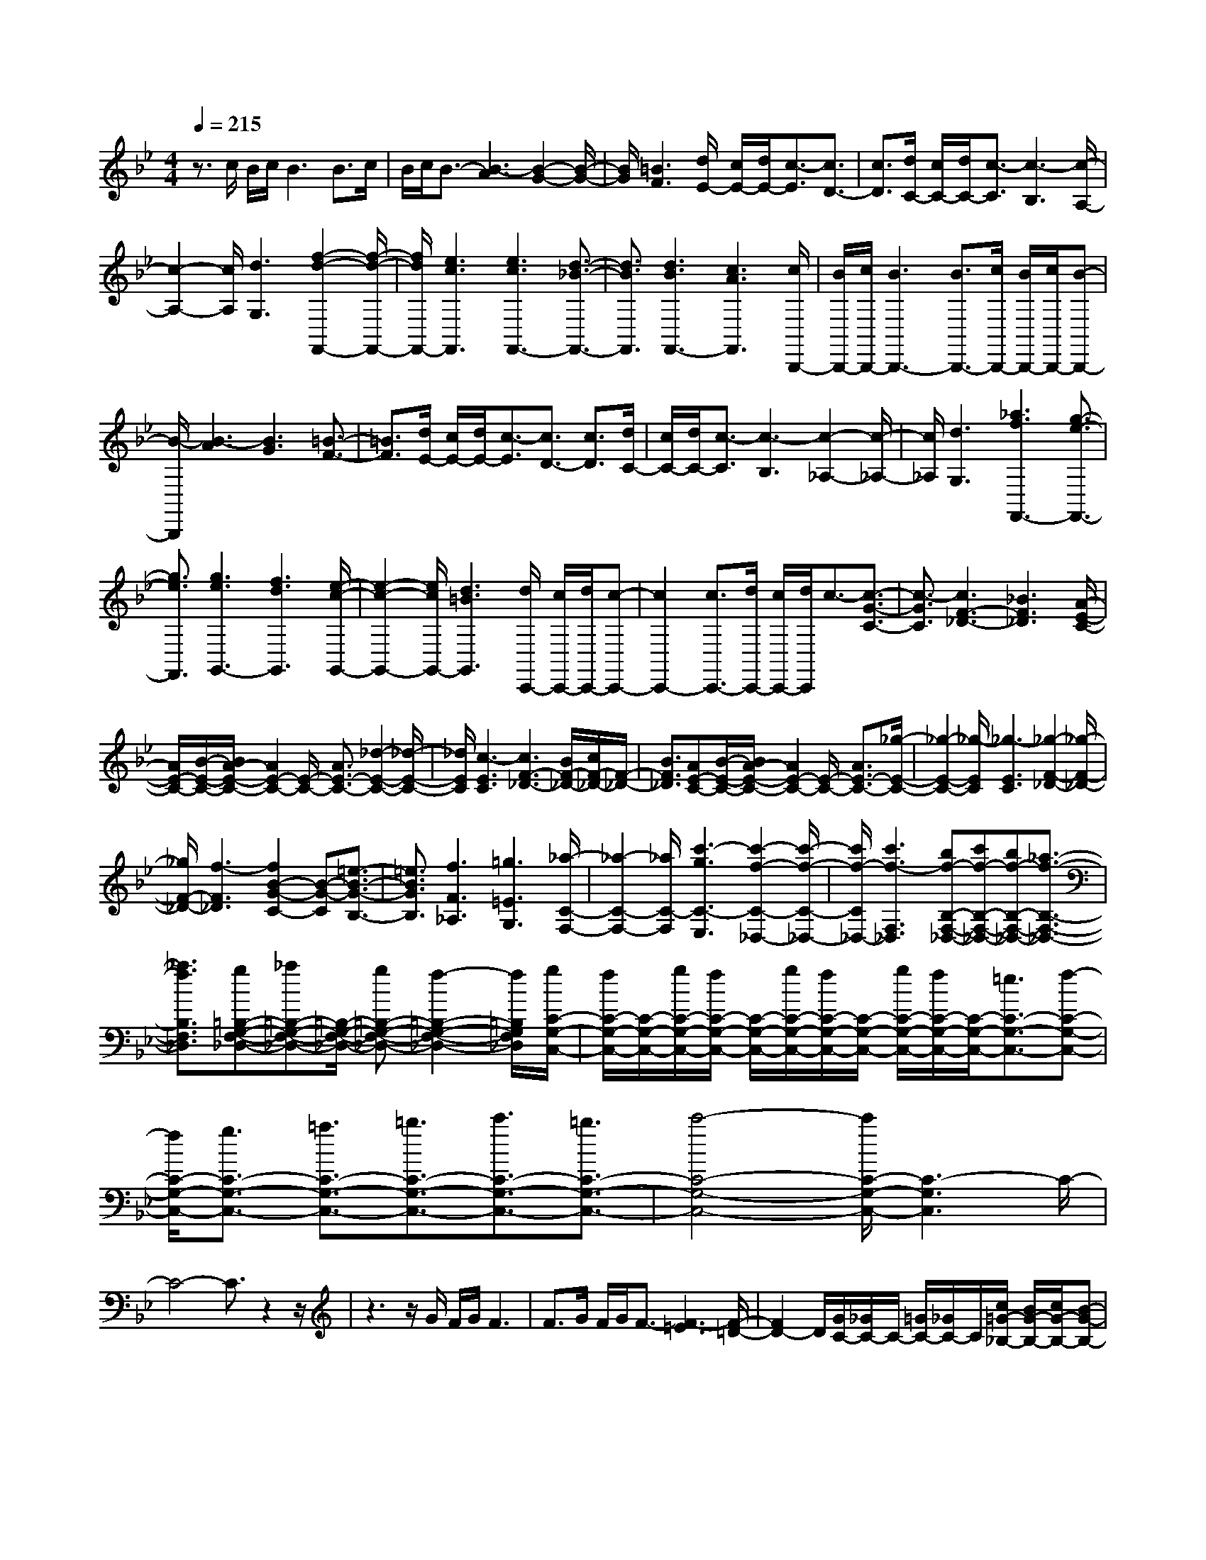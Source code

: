 % input file /home/ubuntu/MusicGeneratorQuin/training_data/scarlatti/K544.MID
X: 1
T: 
M: 4/4
L: 1/8
Q:1/4=215
K:Bb % 2 flats
%(C) John Sankey 1998
%%MIDI program 6
%%MIDI program 6
%%MIDI program 6
%%MIDI program 6
%%MIDI program 6
%%MIDI program 6
%%MIDI program 6
%%MIDI program 6
%%MIDI program 6
%%MIDI program 6
%%MIDI program 6
%%MIDI program 6
z3/2c/2 B/2c/2B3 B>c|B/2c/2B3/2-[B3-A3][B2-G2-][B/2-G/2-]|[B/2G/2][=B3F3][d/2E/2-] [c/2E/2-][d/2E/2-][c3/2-E3/2][c3/2D3/2-]|[c3/2D3/2][d/2C/2-] [c/2C/2-][d/2C/2-][c3/2-C3/2][c3-B,3][c/2-A,/2-]|
[c2-A,2-] [c/2A,/2][d3G,3][f2-d2-F,,2-][f/2-d/2-F,,/2-]|[f/2d/2F,,/2-][e3c3F,,3][e3c3F,,3-][d3/2-_B3/2-F,,3/2-]|[d3/2B3/2F,,3/2][d3B3F,,3-][c3A3F,,3][c/2B,,,/2-]|[B/2B,,,/2-][c/2B,,,/2-][B3B,,,3-] [B3/2B,,,3/2-][c/2B,,,/2-] [B/2B,,,/2-][c/2B,,,/2-][B-B,,,-]|
[B/2-B,,,/2][B3-A3][B3G3][=B3/2-F3/2-]|[=B3/2F3/2][d/2E/2-] [c/2E/2-][d/2E/2-][c3/2-E3/2][c3/2D3/2-] [c3/2D3/2][d/2C/2-]|[c/2C/2-][d/2C/2-][c3/2-C3/2][c3-B,3][c2-_A,2-][c/2-_A,/2-]|[c/2_A,/2][d3G,3][_a3f3F,,3-][g3/2-e3/2-F,,3/2-]|
[g3/2e3/2F,,3/2][g3e3G,,3-][f3d3G,,3][e/2-c/2-G,,/2-]|[e2-c2-G,,2-] [e/2c/2G,,/2-][d3=B3G,,3][d/2C,,/2-] [c/2C,,/2-][d/2C,,/2-][c-C,,-]|[c2C,,2-] [c3/2C,,3/2-][d/2C,,/2-] [c/2C,,/2-][d/2C,,/2]c3/2-[c3/2-G3/2-C3/2-]|[c3/2-G3/2C3/2][c3F3-_D3-][_B3F3_D3][A/2-E/2-C/2-]|
[A/2E/2-C/2-][B/2-E/2-C/2-][B/2A/2-E/2-C/2-][A2E2-C2-][E/2-C/2-] [A3/2E3/2-C3/2-][_d2-E2-C2-][_d/2-E/2-C/2-]|[_d/2E/2C/2][c3-E3C3][c3F3-_D3-][B/2F/2-_D/2-][c/2F/2-_D/2-][F/2-_D/2-]|[B3/2F3/2_D3/2][AE-C-][B/2-E/2-C/2-][B/2A/2-E/2-C/2-][A2E2-C2-][E/2-C/2-] [A3/2E3/2-C3/2-][_g/2-E/2-C/2-]|[_g2-E2-C2-] [_g/2-E/2C/2][_g3-E3C3][_g2-F2-_D2-][_g/2-F/2-_D/2-]|
[_g/2F/2-_D/2-][f3-F3_D3][f2B2-G2-C2-][B-G-C][=e3/2-B3/2-G3/2-B,3/2-]|[=e3/2B3/2G3/2B,3/2][f3F3_A,3][=g3=E3G,3][_a/2-C/2-F,/2-]|[_a2-C2-F,2-] [_a/2C/2-F,/2][c'3-g3C3-E,3][c'2-f2-C2-_D,2-][c'/2-f/2-C/2-_D,/2-]|[c'/2f/2-C/2_D,/2-][c'3f3-F,3_D,3][bf-B,-F,-_D,-][c'f-B,-F,-_D,-][bf-B,-F,-_D,-][_a3/2-f3/2-B,3/2-F,3/2-_D,3/2-]|
[_a3/2f3/2B,3/2F,3/2_D,3/2][g=B,-G,-F,-_D,-][_a=B,-G,-F,-_D,-][=B,/2-G,/2-F,/2-_D,/2-] [g=B,-G,-F,-_D,-][f2-=B,2-G,2-F,2-_D,2-][f/2=B,/2G,/2F,/2_D,/2][g/2C/2-G,/2-C,/2-]|[f/2C/2-G,/2-C,/2-][C/2-G,/2-C,/2-][g/2C/2-G,/2-C,/2-][f/2C/2-G,/2-C,/2-] [C/2-G,/2-C,/2-][g/2C/2-G,/2-C,/2-][f/2C/2-G,/2-C,/2-][C/2-G,/2-C,/2-] [g/2C/2-G,/2-C,/2-][f/2C/2-G,/2-C,/2-][C/2-G,/2-C,/2-][=e3/2C3/2-G,3/2-C,3/2-][f-C-G,-C,-]|[f/2C/2-G,/2-C,/2-][g3/2C3/2-G,3/2-C,3/2-] [=a3/2C3/2-G,3/2-C,3/2-][=b3/2C3/2-G,3/2-C,3/2-][c'3/2C3/2-G,3/2-C,3/2-][=b3/2C3/2-G,3/2-C,3/2-]|[c'4-C4-G,4-C,4-] [c'/2C/2-G,/2-C,/2-][C3-G,3C,3]C/2-|
C4- C3/2z2z/2|z3z/2G/2 F/2G/2F3|F>G F/2G/2F3/2-[F3-=E3][F/2-=D/2-]|[F2D2-] D/2[G/2C/2-][_G/2C/2-]C/2- [=G/2C/2-][_G/2C/2-]C/2[c/2=G/2-_B,/2-] [B/2G/2-B,/2-][c/2G/2-B,/2-][B-G-B,-]|
[B/2-G/2-B,/2][B3/2G3/2-=A,3/2-] [B3/2G3/2-A,3/2][c/2G/2-G,/2-] [B/2G/2-G,/2-][c/2G/2-G,/2-][B3/2-G3/2-G,3/2][B3/2-G3/2-F,3/2-]|[B3/2-G3/2-F,3/2][B3G3=E,3][c/2F/2-=D,/2-][=B/2F/2-D,/2-][F/2-D,/2-] [c/2F/2-D,/2-][=B/2F/2-D,/2-][F/2D,/2][c/2-=E/2-C/2-C,/2-]|[c2-=E2-C2-C,2-] [c/2-=E/2-C/2C,/2-][c3/2=E3/2-B,3/2-C,3/2-] [c3/2=E3/2B,3/2C,3/2-][c2-F2-A,2-C,2-][c/2-F/2-A,/2-C,/2-]|[c/2-F/2A,/2C,/2-][c3-G3G,3C,3][c3A3-F,3-][f3/2-A3/2-F,3/2-A,,3/2-]|
[f3/2A3/2F,3/2A,,3/2][=e3/2B,,3/2-][=d3/2B,,3/2][c3/2D,3/2-] [_B3/2D,3/2][B/2-C,/2-]|[BC,-][A3/2C,3/2-][G3/2C,3/2-] [F3/2C,3/2-][A/2C,/2-C,,/2-] [G/2C,/2-C,,/2-][C,/2-C,,/2-][A/2C,/2-C,,/2-][G/2C,/2-C,,/2-]|[C,/2-C,,/2-][A/2C,/2-C,,/2-][G/2C,/2-C,,/2-][C,/2-C,,/2-] [F/2C,/2-C,,/2-][G/2C,/2C,,/2]z/2[F/2F,,/2-] [G/2F,,/2-]F,,/2-[F3F,,3-]|[F3/2F,,3/2-][G/2F,,/2-] [F/2F,,/2-][G/2F,,/2-][F3/2-F,,3/2][F3-=E3][F/2-D/2-]|
[F2-D2-] [F/2D/2][G/2C/2-][_G/2C/2-]C/2- [=G/2C/2-][_G/2C/2-]C/2[c/2=G/2-B,/2-] [B/2G/2-B,/2-][c/2G/2-B,/2-][B-G-B,-]|[B/2-G/2-B,/2][B3/2G3/2-A,3/2-] [B3/2G3/2-A,3/2][c/2G/2-G,/2-] [B/2G/2-G,/2-][c/2G/2-G,/2-][B3/2-G3/2-G,3/2][B3/2-G3/2-F,3/2-]|[B3/2-G3/2F,3/2][B3=E,3][c/2F/2-D,/2-][=B/2F/2-D,/2-][F/2-D,/2-] [c/2F/2-D,/2-][=B/2F/2-D,/2-][F/2D,/2][c/2-=E/2-C/2-C,/2-]|[c2-=E2-C2-C,2-] [c/2-=E/2-C/2C,/2-][c3/2=E3/2-B,3/2-C,3/2-] [c3/2=E3/2B,3/2C,3/2-][c2-F2-A,2-C,2-][c/2-F/2-A,/2-C,/2-]|
[c/2-F/2A,/2C,/2-][c3-G3G,3C,3][c3A3-F,3-][f3/2-A3/2-F,3/2-A,,3/2-]|[f3/2A3/2F,3/2A,,3/2][=e3/2B,,3/2-][d3/2B,,3/2][c3/2D,3/2-] [_B3/2D,3/2][A/2-C,/2-]|[AC,-][G3/2C,3/2-][F3/2C,3/2-] [G3/2C,3/2-][A/2C,/2-C,,/2-] [G/2C,/2-C,,/2-][C,/2-C,,/2-][A/2C,/2-C,,/2-][G/2C,/2-C,,/2-]|[C,/2-C,,/2-][A/2C,/2-C,,/2-][G/2C,/2-C,,/2-][C,/2-C,,/2-] [F/2C,/2-C,,/2-][G/2C,/2-C,,/2-][C,/2C,,/2][F4-F,,4-][F/2-F,,/2-]|
[F8-F,,8-]|[F2-F,,2-] [F/2F,,/2]z3d/2 c/2d/2c-|c2 c>d c/2d/2c3/2-[c3/2-B3/2-]|[c3/2-B3/2][c3A3][_d3B3G3][=d/2-A/2-_G/2-]|
[d2-A2-_G2-] [d/2-A/2-_G/2][d3-A3-=E3][d2-A2-D2-][d/2-A/2-D/2-]|[d/2A/2D/2][_e3C3][d3-=B,3][d/2_A,/2-][c/2_A,/2-]_A,/2-|[=B/2_A,/2-][c/2_A,/2-]_A,/2[c3-G,3-][c3_A3G,3-][=B/2-=G/2-G,/2-]|[=B2-G2-G,2-] [=B/2G/2G,/2-][_a3F3G,3][g2-=E2-][g/2-=E/2-]|
[g/2-=E/2][g/2_D/2-][f/2_D/2-]_D/2- [=e/2_D/2-][f/2_D/2-]_D/2[f3-C3-][f3/2-_d3/2-C3/2-]|[f3/2_d3/2C3/2-][=e3c3C3-][_d'3_B3C3][c'/2-=A/2-]|[c'2-A2-] [c'/2-A/2][c'/2_G/2-][_b/2_G/2-]_G/2- [=a/2_G/2-][b/2_G/2-]_G/2[b2-F2-][b/2-F/2-]|[b/2-F/2-][b3_g3F3-][a3f3F3-][a3/2-_e3/2-F3/2-]|
[a3/2e3/2F3/2][b3_d3][_a3B3][_g/2-e/2-]|[_g/2e/2-][_a/2-e/2-][_a/2_g/2-e/2-][_g/2e/2-] e/2[b3-f3_d3][b2-e2-=B2-][b/2-e/2-=B/2-]|[b/2e/2-=B/2-][_a3e3-=B3][_g3-e3_B3][_g/2=d/2-_A/2-][fd-_A-]|[ed-_A-][f/2-d/2_A/2][f/2e/2-_G/2-] [e2-_G2-] [e/2_G/2][f3F3][_g/2-_E/2-]|
[_g2-E2-] [_g/2E/2][B3_D3][=A2-E2-C2-][A/2-E/2-C/2-]|[A/2E/2C/2][c/2_D/2-_B,/2-][B/2_D/2-B,/2-][_D/2-B,/2-] [A/2_D/2-B,/2-][B/2_D/2-B,/2-][_D/2B,/2][c3C3=A,3][_d3/2-_D3/2-B,3/2-]|[_d3/2_D3/2B,3/2][f/2E/2-B,/2-_G,/2-] [e/2E/2-B,/2-_G,/2-][f/2E/2-B,/2-_G,/2-][e3/2E3/2-B,3/2-_G,3/2-][_d3E3B,3_G,3][_d/2=E/2-C/2-B,/2-_G,/2-]|[c/2=E/2-C/2-B,/2-_G,/2-][_d/2=E/2-C/2-B,/2-_G,/2-][c3/2=E3/2-C3/2-B,3/2-_G,3/2-][B3=E3C3B,3_G,3][c/2F/2-C/2-F,/2-] [B/2F/2-C/2-F,/2-][F/2-C/2-F,/2-][c/2F/2-C/2-F,/2-][B/2F/2-C/2-F,/2-]|
[F/2-C/2-F,/2-][c/2F/2-C/2-F,/2-][B/2F/2-C/2-F,/2-][F/2-C/2-F,/2-] [c/2F/2-C/2-F,/2-][B/2F/2-C/2-F,/2-][F/2-C/2-F,/2-][A3/2F3/2-C3/2-F,3/2-][B3/2F3/2-C3/2-F,3/2-][c3/2F3/2-C3/2-F,3/2-]|[=d3/2F3/2-C3/2-F,3/2-][=e3/2F3/2-C3/2-F,3/2-][f3/2F3/2-C3/2-F,3/2-][=e3/2F3/2-C3/2-F,3/2-] [f2-F2-C2-F,2-]|[f3-F3-C3-F,3-][f/2-F/2-C/2F,/2-][f/2F/2-F,/2-] [F3/2-F,3/2]F2-F/2|z8|
z3/2c/2 B/2c/2B3 B>c|B/2c/2B3/2-[B3-A3][B2-=G2-][B/2-G/2-]|[B/2G/2][=B3F3][f/2c/2-_E/2-] [_e/2c/2-E/2-][f/2c/2-E/2-][e3/2-c3/2-E3/2][e3/2c3/2-=D3/2-]|[e3/2c3/2-D3/2][f/2c/2-C/2-] [e/2c/2-C/2-][f/2c/2-C/2-][e3/2-c3/2-C3/2][e3-c3-B,3][e/2-c/2-A,/2-]|
[e2-c2-A,2-] [e/2c/2A,/2][=e3_B3=G,3][f2-A2-F2-F,2-][f/2-A/2-F/2-F,/2-]|[f/2-A/2-F/2F,/2-][f3/2A3/2-E3/2-F,3/2-] [f3/2A3/2E3/2F,3/2-][f3-B3D3F,3-][f3/2-c3/2-C3/2-F,3/2-]|[f3/2-c3/2C3/2F,3/2][f3d3-B,3-][b3d3B,3D,3][=a/2-_E,/2-]|[aE,-][=g3/2E,3/2-][f3/2E,3/2-] [_e3/2E,3/2][e3/2F,3/2-][d-F,-]|
[d/2F,/2-][c3/2F,3/2-] [B3/2F,3/2-][d/2F,/2-F,,/2-] [c/2F,/2-F,,/2-][F,/2-F,,/2-][d/2F,/2-F,,/2-][c/2F,/2-F,,/2-] [F,/2-F,,/2-][d/2F,/2-F,,/2-][c/2F,/2-F,,/2-][F,/2-F,,/2-]|[B/2F,/2-F,,/2-][c/2-F,/2F,,/2-][c/2F,,/2]B,,/2- [B/2B,,/2-][c/2B,,/2-][B3B,,3-] [B3/2B,,3/2-][c/2B,,/2-]|[B/2B,,/2-][c/2B,,/2-][B3/2-B,,3/2][B3-A3][B2-G2-][B/2-G/2-]|[B/2G/2][=B3F3][f/2c/2-E/2-] [e/2c/2-E/2-][f/2c/2-E/2-][e3/2-c3/2-E3/2][e3/2c3/2-D3/2-]|
[e3/2c3/2-D3/2][f/2c/2-C/2-] [e/2c/2-C/2-][f/2c/2-C/2-][e3/2-c3/2-C3/2][e3-c3-B,3][e/2-c/2-A,/2-]|[e2-c2-A,2-] [e/2c/2A,/2][f/2_B/2-G,/2-][=e/2B/2-G,/2-][B/2-G,/2-] [f/2B/2-G,/2-][=e/2B/2-G,/2-][B/2G,/2][f2-A2-F2-F,2-][f/2-A/2-F/2-F,/2-]|[f/2-A/2-F/2F,/2-][f3/2A3/2-E3/2-F,3/2-] [f3/2A3/2E3/2F,3/2-][f3-B3D3F,3-][f3/2-c3/2-C3/2-F,3/2-]|[f3/2-c3/2C3/2F,3/2-][f2-d2-B,2-F,2-][f/2-d/2-B,/2-F,/2] [f/2-d/2-B,/2-][b3f3d3B,3D,3][a/2-E,/2-]|
[aE,-][g3/2E,3/2-][f3/2E,3/2-] [_e3/2E,3/2][d3/2F,3/2-][c-F,-]|[c/2F,/2-][B3/2F,3/2-] [c3/2F,3/2-][d/2F,/2-F,,/2-] [c/2F,/2-F,,/2-][F,/2-F,,/2-][d/2F,/2-F,,/2-][c/2F,/2-F,,/2-] [F,/2-F,,/2-][d/2F,/2-F,,/2-][c/2F,/2-F,,/2-][F,/2-F,,/2-]|[B/2F,/2-F,,/2-][c/2F,/2-F,,/2-][F,/2F,,/2][B6-B,,6-][B/2-B,,/2-]|[B8-B,,8-]|
[B6-B,,6-] [B/2B,,/2]
